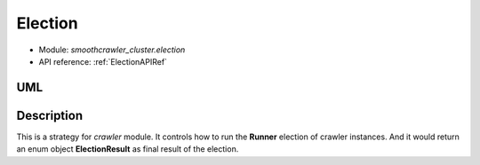 =========
Election
=========

* Module: *smoothcrawler_cluster.election*
* API reference: :ref:`ElectionAPIRef`

.. _Election_module_UML:

UML
----

.. image:: ../../../images/development_document/software_architecture/election_uml.drawio.png

Description
------------

This is a strategy for *crawler* module. It controls how to run the **Runner** election of crawler instances. And it would
return an enum object **ElectionResult** as final result of the election.
